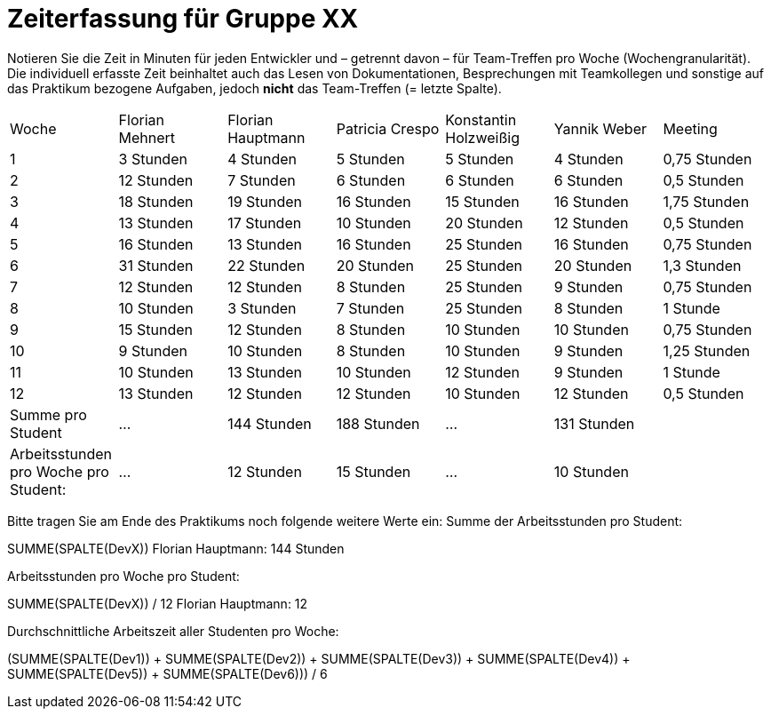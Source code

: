 = Zeiterfassung für Gruppe XX

Notieren Sie die Zeit in Minuten für jeden Entwickler und – getrennt davon – für Team-Treffen pro Woche (Wochengranularität).
Die individuell erfasste Zeit beinhaltet auch das Lesen von Dokumentationen, Besprechungen mit Teamkollegen und sonstige auf das Praktikum bezogene Aufgaben, jedoch *nicht* das Team-Treffen (= letzte Spalte).

// See http://asciidoctor.org/docs/user-manual/#tables
[option="headers"]
|===
|Woche |Florian Mehnert |Florian Hauptmann |Patricia Crespo |Konstantin Holzweißig|Yannik Weber |Meeting
|1  |3 Stunden   |4 Stunden    |5 Stunden    |5 Stunden| 4 Stunden    |0,75 Stunden
|2  |12 Stunden   |7 Stunden    |6 Stunden    |6 Stunden| 6 Stunden    |0,5 Stunden
|3  |18 Stunden   |19 Stunden   |16 Stunden    |15 Stunden |16 Stunden    |1,75 Stunden
|4  |13 Stunden   |17 Stunden   |10 Stunden    |20 Stunden   |12 Stunden    |0,5 Stunden
|5  |16 Stunden   |13 Stunden   |16 Stunden    |25 Stunden    |16 Stunden    |0,75 Stunden
|6  |31 Stunden   |22 Stunden   |20 Stunden    |25 Stunden    |20 Stunden   |1,3 Stunden
|7  |12 Stunden   |12 Stunden   |8 Stunden    |25 Stunden    |9 Stunden   |0,75 Stunden
|8  |10 Stunden   |3 Stunden    |7 Stunden    |25 Stunden    |8 Stunden   |1 Stunde
|9  |15 Stunden   |12 Stunden    |8 Stunden    |10 Stunden    |10 Stunden   |0,75 Stunden
|10  |9 Stunden   |10 Stunden    |8 Stunden    |10 Stunden    |9 Stunden  |1,25 Stunden
|11  |10 Stunden   |13 Stunden    |10 Stunden    |12 Stunden    |9 Stunden    |1 Stunde
|12  |13 Stunden   |12 Stunden    |12 Stunden    |10 Stunden    |12 Stunden    |0,5 Stunden
| Summe pro Student | ... | 144 Stunden | 188 Stunden | ... | 131 Stunden |
| Arbeitsstunden pro Woche pro Student:
| ... | 12 Stunden| 15 Stunden | ... | 10 Stunden |
|===

Bitte tragen Sie am Ende des Praktikums noch folgende weitere Werte ein:
Summe der Arbeitsstunden pro Student:

SUMME(SPALTE(DevX))
Florian Hauptmann: 144 Stunden

Arbeitsstunden pro Woche pro Student:

SUMME(SPALTE(DevX)) / 12
Florian Hauptmann: 12

Durchschnittliche Arbeitszeit aller Studenten pro Woche:

(SUMME(SPALTE(Dev1)) + SUMME(SPALTE(Dev2)) + SUMME(SPALTE(Dev3)) + SUMME(SPALTE(Dev4)) + SUMME(SPALTE(Dev5)) + SUMME(SPALTE(Dev6))) / 6

